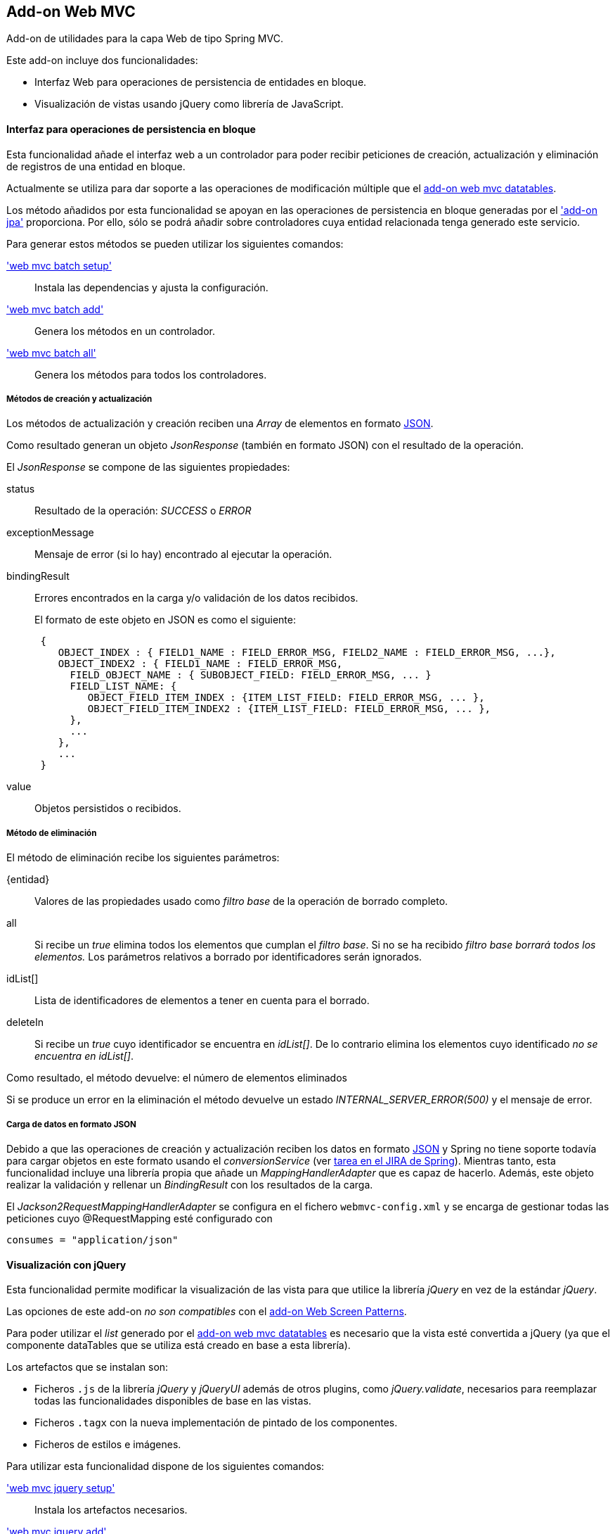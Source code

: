 Add-on Web MVC
--------------

//Push down level title
:leveloffset: 2


Add-on de utilidades para la capa Web de tipo Spring MVC.

Este add-on incluye dos funcionalidades:

* Interfaz Web para operaciones de persistencia de entidades en bloque.
* Visualización de vistas usando jQuery como librería de JavaScript.

Interfaz para operaciones de persistencia en bloque
---------------------------------------------------

Esta funcionalidad añade el interfaz web a un controlador para poder
recibir peticiones de creación, actualización y eliminación de registros
de una entidad en bloque.

Actualmente se utiliza para dar soporte a las operaciones de
modificación múltiple que el link:#_add_on_web_mvc_datatables[add-on web
mvc datatables].

Los método añadidos por esta funcionalidad se apoyan en las operaciones
de persistencia en bloque generadas por el link:#_servicios_persistencia_en_bloque['add-on jpa']
proporciona. Por ello,
sólo se podrá añadir sobre controladores cuya entidad relacionada tenga
generado este servicio.

Para generar estos métodos se pueden utilizar los siguientes comandos:

link:#_web_mvc_batch_setup['web mvc batch setup']::
  Instala las dependencias y ajusta la configuración.
link:#_web_mvc_batch_add['web mvc batch add']::
  Genera los métodos en un controlador.
link:#_web_mvc_batch_all['web mvc batch all']::
  Genera los métodos para todos los controladores.

Métodos de creación y actualización
~~~~~~~~~~~~~~~~~~~~~~~~~~~~~~~~~~~

Los métodos de actualización y creación reciben una _Array_ de elementos
en formato http://es.wikipedia.org/wiki/JSON[JSON].

Como resultado generan un objeto _JsonResponse_ (también en formato
JSON) con el resultado de la operación.

El _JsonResponse_ se compone de las siguientes propiedades:

status::
  Resultado de la operación: _SUCCESS_ o _ERROR_
exceptionMessage::
  Mensaje de error (si lo hay) encontrado al ejecutar la operación.
bindingResult::
Errores encontrados en la carga y/o validación de los datos recibidos.
+
El formato de este objeto en JSON es como el siguiente:
+
----------------------------------------------------------------------------------------
 {
    OBJECT_INDEX : { FIELD1_NAME : FIELD_ERROR_MSG, FIELD2_NAME : FIELD_ERROR_MSG, ...},
    OBJECT_INDEX2 : { FIELD1_NAME : FIELD_ERROR_MSG,
      FIELD_OBJECT_NAME : { SUBOBJECT_FIELD: FIELD_ERROR_MSG, ... }
      FIELD_LIST_NAME: {
         OBJECT_FIELD_ITEM_INDEX : {ITEM_LIST_FIELD: FIELD_ERROR_MSG, ... },
         OBJECT_FIELD_ITEM_INDEX2 : {ITEM_LIST_FIELD: FIELD_ERROR_MSG, ... },
      },
      ...
    },
    ...
 }
----------------------------------------------------------------------------------------
value::
  Objetos persistidos o recibidos.

Método de eliminación
~~~~~~~~~~~~~~~~~~~~~

El método de eliminación recibe los siguientes parámetros:

\{entidad}::
  Valores de las propiedades usado como _filtro base_ de la operación de
  borrado completo.
all::
  Si recibe un _true_ elimina todos los elementos que cumplan el _filtro
  base_. Si no se ha recibido _filtro base borrará todos los elementos._
  Los parámetros relativos a borrado por identificadores serán
  ignorados.
idList[]::
  Lista de identificadores de elementos a tener en cuenta para el
  borrado.
deleteIn::
  Si recibe un _true_ cuyo identificador se encuentra en _idList[]_. De
  lo contrario elimina los elementos cuyo identificado _no se encuentra
  en idList[]_.

Como resultado, el método devuelve: el número de elementos eliminados

Si se produce un error en la eliminación el método devuelve un estado
_INTERNAL_SERVER_ERROR(500)_ y el mensaje de error.

Carga de datos en formato JSON
~~~~~~~~~~~~~~~~~~~~~~~~~~~~~~

Debido a que las operaciones de creación y actualización reciben los
datos en formato http://es.wikipedia.org/wiki/JSON[JSON] y Spring no
tiene soporte todavía para cargar objetos en este formato usando el
_conversionService_ (ver
https://jira.springsource.org/browse/SPR-6731[tarea en el JIRA de
Spring]). Mientras tanto, esta funcionalidad incluye una librería propia
que añade un _MappingHandlerAdapter_ que es capaz de hacerlo. Además,
este objeto realizar la validación y rellenar un _BindingResult_ con los
resultados de la carga.

El _Jackson2RequestMappingHandlerAdapter_ se configura en el fichero
`webmvc-config.xml` y se encarga de gestionar todas las peticiones cuyo
@RequestMapping esté configurado con

-----------------------------
consumes = "application/json"
-----------------------------

Visualización con jQuery
------------------------

Esta funcionalidad permite modificar la visualización de las vista para
que utilice la librería _jQuery_ en vez de la estándar _jQuery_.

Las opciones de este add-on _no son compatibles_ con el
link:#_add_on_web_screen_patterns[add-on Web Screen Patterns].

Para poder utilizar el _list_ generado por el
link:#_add_on_web_mvc_datatables[add-on web mvc datatables]
es necesario que la vista esté convertida a jQuery (ya que el componente
dataTables que se utiliza está creado en base a esta librería).

Los artefactos que se instalan son:

* Ficheros `.js` de la librería _jQuery_ y _jQueryUI_ además de otros
plugins, como _jQuery.validate_, necesarios para reemplazar todas las
funcionalidades disponibles de base en las vistas.
* Ficheros `.tagx` con la nueva implementación de pintado de los
componentes.
* Ficheros de estilos e imágenes.

Para utilizar esta funcionalidad dispone de los siguientes comandos:

link:#_web_mvc_jquery_setup['web mvc jquery setup']::
  Instala los artefactos necesarios.
link:#_web_mvc_jquery_add['web mvc jquery add']::
  Convierte las vista de un controlador a jQuery.
link:#_web_mvc_jquery_all['web mvc jquery all']::
  Convierte todas las vistas a jQuery.
link:#_web_mvc_jquery_update_tags['web mvc jquery update tags']::
  Actualiza los artefactos requeridos por jQuery. Util para actualizar
  un proyecto a una nueva versión de gvNIX.

Conversión de las vistas a jQuery
~~~~~~~~~~~~~~~~~~~~~~~~~~~~~~~~~

En el proceso de conversión consta de la correspondiente anotación en el
controlador @GvNIXWebJQuery y la actualización de las rutas a los
`.tagx` en sus ficheros `.jspx`.

Los `.tagx` se han creado para que sean compatibles con los originales,
por lo que, en principio, no será necesario modificar las páginas
`.jspx` generadas de forma estándar por los comandos de ROO.

Si se han añadido nuevos `.tagx` personalizados al proyecto basados en
_DOJO_, es posible que tengan que ser replicados usando la nueva
librería.

//Return level title
:leveloffset: 0
